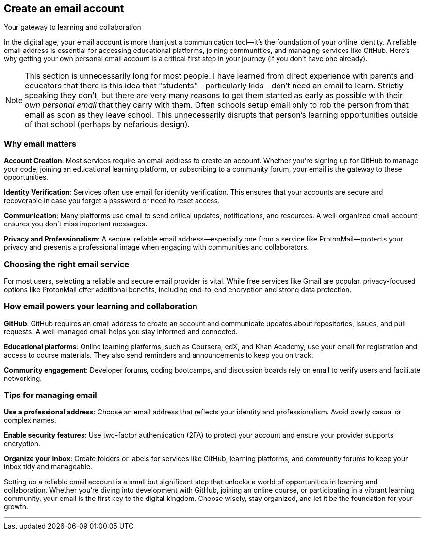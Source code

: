== Create an email account
Your gateway to learning and collaboration

In the digital age, your email account is more than just a communication tool—it’s the foundation of your online identity. A reliable email address is essential for accessing educational platforms, joining communities, and managing services like GitHub. Here’s why getting your own personal email account is a critical first step in your journey (if you don't have one already).

[NOTE]
====
This section is unnecessarily long for most people. I have learned from direct experience with parents and educators that there is this idea that "students"—particularly kids—don't need an email to learn. Strictly speaking they don't, but there are very many reasons to get them started as early as possible with their _own personal email_ that they carry with them. Often schools setup email only to rob the person from that email as soon as they leave school. This unnecessarily disrupts that person's learning opportunities outside of that school (perhaps by nefarious design). 
====

=== Why email matters

**Account Creation**: Most services require an email address to create an account. Whether you’re signing up for GitHub to manage your code, joining an educational learning platform, or subscribing to a community forum, your email is the gateway to these opportunities.

**Identity Verification**: Services often use email for identity verification. This ensures that your accounts are secure and recoverable in case you forget a password or need to reset access.

**Communication**: Many platforms use email to send critical updates, notifications, and resources. A well-organized email account ensures you don’t miss important messages.

**Privacy and Professionalism**: A secure, reliable email address—especially one from a service like ProtonMail—protects your privacy and presents a professional image when engaging with communities and collaborators.

=== Choosing the right email service

For most users, selecting a reliable and secure email provider is vital. While free services like Gmail are popular, privacy-focused options like ProtonMail offer additional benefits, including end-to-end encryption and strong data protection.

=== How email powers your learning and collaboration

**GitHub**: GitHub requires an email address to create an account and communicate updates about repositories, issues, and pull requests. A well-managed email helps you stay informed and connected.

**Educational platforms**: Online learning platforms, such as Coursera, edX, and Khan Academy, use your email for registration and access to course materials. They also send reminders and announcements to keep you on track.

**Community engagement**: Developer forums, coding bootcamps, and discussion boards rely on email to verify users and facilitate networking.

=== Tips for managing email

**Use a professional address**: Choose an email address that reflects your identity and professionalism. Avoid overly casual or complex names.

**Enable security features**: Use two-factor authentication (2FA) to protect your account and ensure your provider supports encryption.

**Organize your inbox**: Create folders or labels for services like GitHub, learning platforms, and community forums to keep your inbox tidy and manageable.

Setting up a reliable email account is a small but significant step that unlocks a world of opportunities in learning and collaboration. Whether you’re diving into development with GitHub, joining an online course, or participating in a vibrant learning community, your email is the first key to the digital kingdom. Choose wisely, stay organized, and let it be the foundation for your growth.

---
